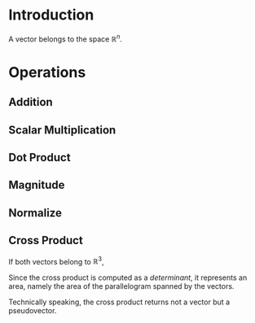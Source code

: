 * Introduction

A vector belongs to the space $\mathbb{R}^n$.

* Operations

** Addition
\begin{equation}
\vec{a}+\vec{b} = 
\end{equation}

** Scalar Multiplication

\begin{equation}
c\vec{v} = 
\end{equation}

** Dot Product

\begin{equation}
\vec{a}\cdot\vec{b} = \sum_i a_ib_i
\end{equation}

** Magnitude

\begin{equation}
|\vec{a}| = \sqrt{\vec{a}\cdot\vec{a}}
\end{equation}

** Normalize

\begin{equation}
\hat{a} = \frac{\vec{a}}{|\vec{a}|}
\end{equation}

** Cross Product

If both vectors belong to $\mathbb{R}^3$,
\begin{equation}
\vec{a}\times\vec{b} = \begin{vmatrix}
\mathbf{\hat{i}} & \mathbf{\hat{j}} & \mathbf{\hat{k}} \\\
a_1 & a_2 & a_3 \\\
b_1 & b_2 & b_3
\end{vmatrix}
\end{equation}

Since the cross product is computed as a [[determinant]], it represents an area, namely the area of the parallelogram spanned by the vectors.

\begin{equation}
|\vec{a}\times\vec{b}| = ab\sin\theta
\end{equation}

Technically speaking, the cross product returns not a vector but a pseudovector.